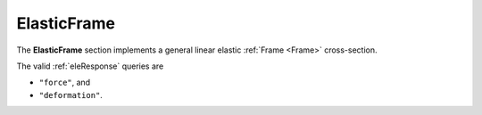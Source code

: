 .. _ElasticFrame:

ElasticFrame
^^^^^^^^^^^^

The **ElasticFrame** section implements a general linear elastic :ref:`Frame <Frame>` cross-section.

.. tabs::

   .. tab:: Python (RT)

      .. py:method:: Model.section("ElasticFrame", tag, **kwds)
         :no-index:

         :param E: Young's modulus
         :param A: cross sectional area
         :param Iz: Moment of inertia about the :math:`z` axis
         :param Iy: Moment of inertia about the :math:`y` axis
         :param J: Torsion constant
         :param Im: density weighted polar moment of inertia


   .. tab:: Tcl

      .. function:: section ElasticFrame $tag $E $A $Iz $Iy $G $J

      The required arguments are:

      .. csv-table:: 
         :header: "Argument", "Type", "Description"
         :widths: 10, 10, 40

         $tag, |integer|,	  unique section tag


The valid :ref:`eleResponse` queries are 

* ``"force"``, and 
* ``"deformation"``. 

